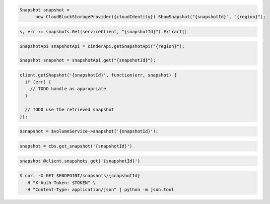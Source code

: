 .. code-block:: csharp

  Snapshot snapshot =
	new CloudBlockStorageProvider({cloudIdentity}).ShowSnapshot("{snapshotId}", "{region}");

.. code-block:: go

  s, err := snapshots.Get(serviceClient, "{snapshotId}").Extract()

.. code-block:: java

  SnapshotApi snapshotApi = cinderApi.getSnapshotApi("{region}");

  Snapshot snapshot = snapshotApi.get("{snapshotId}");

.. code-block:: javascript

  client.getShapshot('{snapshotId}', function(err, snapshot) {
    if (err) {
      // TODO handle as appropriate
    }

    // TODO use the retrieved snapshot
  });

.. code-block:: php

  $snapshot = $volumeService->snapshot('{snapshotId}');

.. code-block:: python

  snapshot = cbs.get_snapshot('{snapshotId}')

.. code-block:: ruby

  snapshot @client.snapshots.get('{snapshotId}')

.. code-block:: sh

    $ curl -X GET $ENDPOINT/snapshots/{snapshotId}
      -H "X-Auth-Token: $TOKEN" \
      -H "Content-Type: application/json" | python -m json.tool
